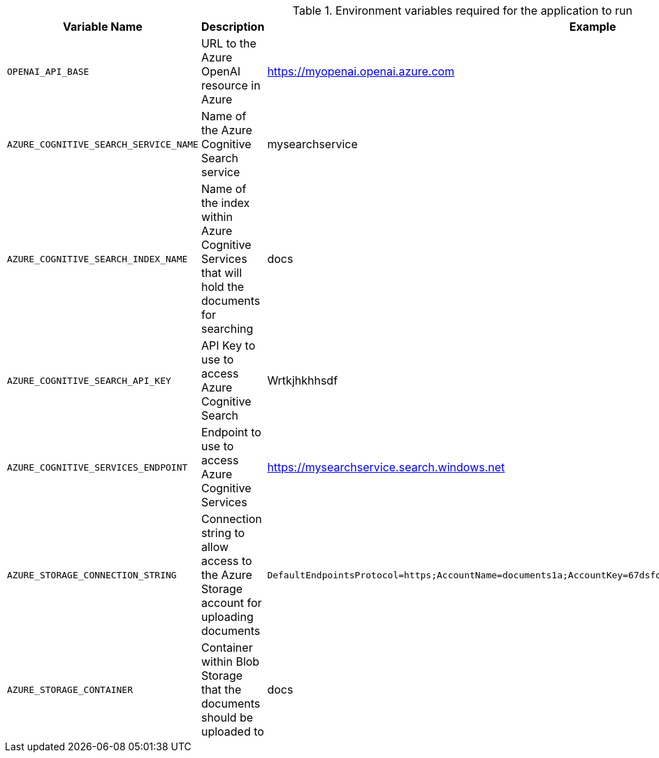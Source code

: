 .Environment variables required for the application to run
[cols="1,2,1",options="header"]
|===
| Variable Name | Description | Example
| `OPENAI_API_BASE` | URL to the Azure OpenAI resource in Azure | https://myopenai.openai.azure.com
| `AZURE_COGNITIVE_SEARCH_SERVICE_NAME` | Name of the Azure Cognitive Search service | mysearchservice
| `AZURE_COGNITIVE_SEARCH_INDEX_NAME` | Name of the index within Azure Cognitive Services that will hold the documents for searching | docs
| `AZURE_COGNITIVE_SEARCH_API_KEY` | API Key to use to access Azure Cognitive Search | Wrtkjhkhhsdf
| `AZURE_COGNITIVE_SERVICES_ENDPOINT` | Endpoint to use to access Azure Cognitive Services | https://mysearchservice.search.windows.net
| `AZURE_STORAGE_CONNECTION_STRING` | Connection string to allow access to the Azure Storage account for uploading documents | `DefaultEndpointsProtocol=https;AccountName=documents1a;AccountKey=67dsfojwr+AStuTGqMA==;EndpointSuffix=core.windows.net`
| `AZURE_STORAGE_CONTAINER` | Container within Blob Storage that the documents should be uploaded to | docs
|===
